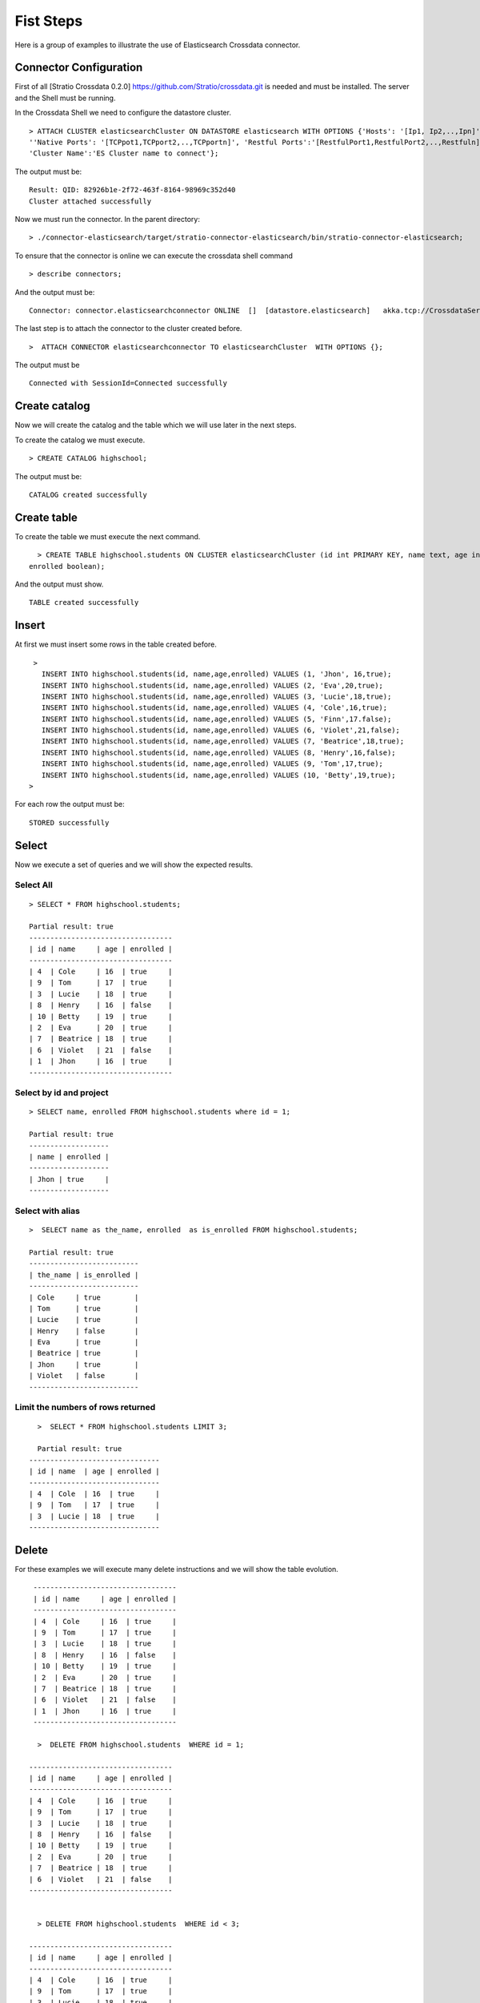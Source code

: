 Fist Steps
**********

Here is a group of examples to illustrate the use of Elasticsearch
Crossdata connector.

Connector Configuration
-----------------------

First of all [Stratio Crossdata 0.2.0]
https://github.com/Stratio/crossdata.git is needed and must be
installed. The server and the Shell must be running.

In the Crossdata Shell we need to configure the datastore cluster.

::

    > ATTACH CLUSTER elasticsearchCluster ON DATASTORE elasticsearch WITH OPTIONS {'Hosts': '[Ip1, Ip2,..,Ipn]', 
    ''Native Ports': '[TCPpot1,TCPport2,..,TCPportn]', 'Restful Ports':'[RestfulPort1,RestfulPort2,..,Restfuln]',
    'Cluster Name':'ES Cluster name to connect'};

The output must be:

::

      Result: QID: 82926b1e-2f72-463f-8164-98969c352d40
      Cluster attached successfully

Now we must run the connector.
In the parent directory:

::

      > ./connector-elasticsearch/target/stratio-connector-elasticsearch/bin/stratio-connector-elasticsearch;

To ensure that the connector is online we can execute the crossdata
shell command

::

      > describe connectors;

And the output must be:

::

    Connector: connector.elasticsearchconnector ONLINE  []  [datastore.elasticsearch]   akka.tcp://CrossdataServerCluster@127.0.0.1:46646/user/ConnectorActor/

The last step is to attach the connector to the cluster created before.

::

      >  ATTACH CONNECTOR elasticsearchconnector TO elasticsearchCluster  WITH OPTIONS {};

The output must be

::

    Connected with SessionId=Connected successfully

Create catalog
--------------

Now we will create the catalog and the table which we will use later in
the next steps.

To create the catalog we must execute.

::

        > CREATE CATALOG highschool;

The output must be:

::

    CATALOG created successfully

Create table
------------

To create the table we must execute the next command.

::

      > CREATE TABLE highschool.students ON CLUSTER elasticsearchCluster (id int PRIMARY KEY, name text, age int, 
    enrolled boolean);

And the output must show.

::

    TABLE created successfully

Insert
------

At first we must insert some rows in the table created before.

::

      >  
        INSERT INTO highschool.students(id, name,age,enrolled) VALUES (1, 'Jhon', 16,true);
        INSERT INTO highschool.students(id, name,age,enrolled) VALUES (2, 'Eva',20,true);
        INSERT INTO highschool.students(id, name,age,enrolled) VALUES (3, 'Lucie',18,true);
        INSERT INTO highschool.students(id, name,age,enrolled) VALUES (4, 'Cole',16,true);
        INSERT INTO highschool.students(id, name,age,enrolled) VALUES (5, 'Finn',17.false);
        INSERT INTO highschool.students(id, name,age,enrolled) VALUES (6, 'Violet',21,false);
        INSERT INTO highschool.students(id, name,age,enrolled) VALUES (7, 'Beatrice',18,true);
        INSERT INTO highschool.students(id, name,age,enrolled) VALUES (8, 'Henry',16,false);
        INSERT INTO highschool.students(id, name,age,enrolled) VALUES (9, 'Tom',17,true);
        INSERT INTO highschool.students(id, name,age,enrolled) VALUES (10, 'Betty',19,true);
     >

For each row the output must be:

::

    STORED successfully

Select
------

Now we execute a set of queries and we will show the expected results.

Select All
~~~~~~~~~~

::

     > SELECT * FROM highschool.students;
     
     Partial result: true
     ----------------------------------
     | id | name     | age | enrolled |
     ----------------------------------
     | 4  | Cole     | 16  | true     |
     | 9  | Tom      | 17  | true     |
     | 3  | Lucie    | 18  | true     |
     | 8  | Henry    | 16  | false    |
     | 10 | Betty    | 19  | true     |
     | 2  | Eva      | 20  | true     |
     | 7  | Beatrice | 18  | true     |
     | 6  | Violet   | 21  | false    |
     | 1  | Jhon     | 16  | true     |
     ----------------------------------

Select by id and project
~~~~~~~~~~~~~~~~~~~~~~~~

::

      > SELECT name, enrolled FROM highschool.students where id = 1;
      
      Partial result: true
      -------------------
      | name | enrolled | 
      -------------------
      | Jhon | true     | 
      -------------------

Select with alias
~~~~~~~~~~~~~~~~~

::

       >  SELECT name as the_name, enrolled  as is_enrolled FROM highschool.students;
       
       Partial result: true
       --------------------------
       | the_name | is_enrolled | 
       --------------------------
       | Cole     | true        | 
       | Tom      | true        | 
       | Lucie    | true        | 
       | Henry    | false       | 
       | Eva      | true        | 
       | Beatrice | true        | 
       | Jhon     | true        | 
       | Violet   | false       | 
       --------------------------

Limit the numbers of rows returned
~~~~~~~~~~~~~~~~~~~~~~~~~~~~~~~~~~

::

      >  SELECT * FROM highschool.students LIMIT 3;
      
      Partial result: true
    -------------------------------
    | id | name  | age | enrolled |
    -------------------------------
    | 4  | Cole  | 16  | true     |
    | 9  | Tom   | 17  | true     |
    | 3  | Lucie | 18  | true     |
    -------------------------------

Delete
------

For these examples we will execute many delete instructions and we will
show the table evolution.

::

     ----------------------------------
     | id | name     | age | enrolled |
     ----------------------------------
     | 4  | Cole     | 16  | true     |
     | 9  | Tom      | 17  | true     |
     | 3  | Lucie    | 18  | true     |
     | 8  | Henry    | 16  | false    |
     | 10 | Betty    | 19  | true     |
     | 2  | Eva      | 20  | true     |
     | 7  | Beatrice | 18  | true     |
     | 6  | Violet   | 21  | false    |
     | 1  | Jhon     | 16  | true     |
     ----------------------------------
     
      >  DELETE FROM highschool.students  WHERE id = 1;
      
    ----------------------------------
    | id | name     | age | enrolled |
    ----------------------------------
    | 4  | Cole     | 16  | true     |
    | 9  | Tom      | 17  | true     |
    | 3  | Lucie    | 18  | true     |
    | 8  | Henry    | 16  | false    |
    | 10 | Betty    | 19  | true     |
    | 2  | Eva      | 20  | true     |
    | 7  | Beatrice | 18  | true     |
    | 6  | Violet   | 21  | false    |
    ----------------------------------

      
      > DELETE FROM highschool.students  WHERE id < 3;
      
    ----------------------------------
    | id | name     | age | enrolled |
    ----------------------------------
    | 4  | Cole     | 16  | true     |
    | 9  | Tom      | 17  | true     |
    | 3  | Lucie    | 18  | true     |
    | 8  | Henry    | 16  | false    |
    | 10 | Betty    | 19  | true     |
    | 7  | Beatrice | 18  | true     |
    | 6  | Violet   | 21  | false    |
    ----------------------------------
      
      > DELETE FROM highschool.students  WHERE age <= 17;
      
    ----------------------------------
    | id | name     | age | enrolled |
    ----------------------------------
    | 3  | Lucie    | 18  | true     |
    | 10 | Betty    | 19  | true     |
    | 7  | Beatrice | 18  | true     |
    | 6  | Violet   | 21  | false    |
    ----------------------------------


      >  DELETE FROM highschool.students  WHERE id > 6;

    --------------------------------
    | id | name   | age | enrolled |
    --------------------------------
    | 3  | Lucie  | 18  | true     |
    | 6  | Violet | 21  | false    |
    --------------------------------

      
      > DELETE FROM highschool.students  WHERE id >= 3;

At this point the table must be empty. The sentence select \* from
highschool.students must be returned.

::

    OK
    Result page: 0

Alter table
-----------

Now we will alter the table structure.

::

      > ALTER TABLE highschool.students ADD surname TEXT;

After the alter operation we can insert the surname field in the table.

::

        > INSERT INTO highschool.students(id, name,age,enrolled,surname) VALUES (10, 'Betty',19,true, 'Smith');

And table must contain the row correctly.

::

      > SELECT * FROM highschool.students;
      
    -----------------------------------------
    | id | name  | age | enrolled | surname |
    -----------------------------------------
    | 10 | Betty | 19  | true     | Smith   |
    -----------------------------------------

Truncate table
--------------

Now we truncate the table. To do this we must execute the sentence.

::

      > TRUNCATE highschool.students;

The output must be:

::

    STORED successfully
     > SELECT * FROM highschool.students;
    OK
    Result page: 0

Drop table
----------

To drop the table we must execute

::

      >  DROP TABLE if exists highschool.students;
    TABLE dropped successfully

